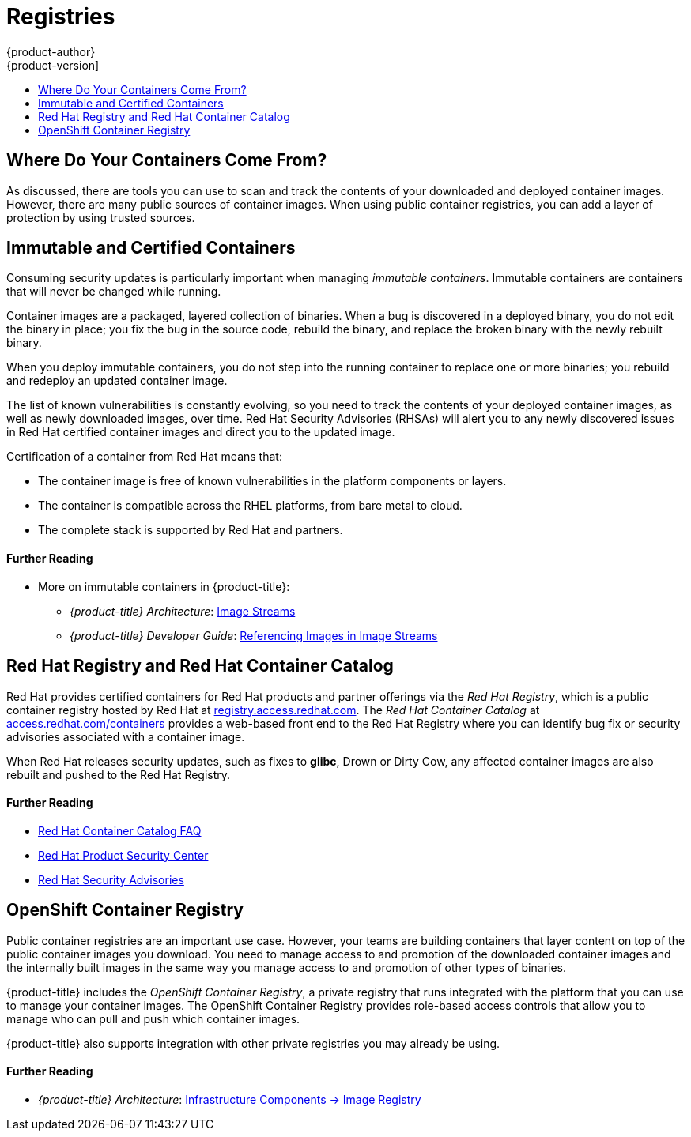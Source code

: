 [[security-registries]]
= Registries
{product-author}
{product-version]
:data-uri:
:icons:
:experimental:
:toc: macro
:toc-title:
:prewrap!:
:sourcedir: ../

toc::[]

[[security-registries-where-do-your-containers-come-from]]
== Where Do Your Containers Come From?

As discussed, there are tools you can use to scan and track the contents of your
downloaded and deployed container images. However, there are many public sources
of container images. When using public container registries, you can add a layer
of protection by using trusted sources.

[[security-registries-immutable-and-certified-containers]]
== Immutable and Certified Containers

Consuming security updates is particularly important when managing _immutable
containers_. Immutable containers are containers that will never be changed
while running.

Container images are a packaged, layered collection of binaries. When a bug is
discovered in a deployed binary, you do not edit the binary in place; you fix
the bug in the source code, rebuild the binary, and replace the broken binary
with the newly rebuilt binary.

When you deploy immutable containers, you do not step into the running container
to replace one or more binaries; you rebuild and redeploy an updated container
image.

The list of known vulnerabilities is constantly evolving, so you need to track
the contents of your deployed container images, as well as newly downloaded
images, over time. Red Hat Security Advisories (RHSAs) will alert you to any
newly discovered issues in Red Hat certified container images and direct you to
the updated image.

Certification of a container from Red Hat means that:

- The container image is free of known vulnerabilities in the platform components
or layers.
- The container is compatible across the RHEL platforms, from bare metal to cloud.
- The complete stack is supported by Red Hat and partners.

[discrete]
[[security-registries-further-reading-1]]
==== Further Reading

- More on immutable containers in {product-title}:
** _{product-title} Architecture_: xref:{sourcedir}architecture/core_concepts/builds_and_image_streams.adoc#image-streams[Image Streams]
** _{product-title} Developer Guide_: xref:{sourcedir}dev_guide/managing_images.adoc#referencing-images-in-image-streams[Referencing Images in Image Streams]

[[security-registries-red-hat-registry-and-container-catalog]]
== Red Hat Registry and Red Hat Container Catalog

Red Hat provides certified containers for Red Hat products and partner offerings
via the _Red Hat Registry_, which is a public container registry hosted by Red
Hat at link:https://registry.access.redhat.com[registry.access.redhat.com]. The
_Red Hat Container Catalog_ at
link:https://access.redhat.com/containers[access.redhat.com/containers] provides
a web-based front end to the Red Hat Registry where you can identify bug fix or
security advisories associated with a container image.

When Red Hat releases security updates, such as fixes to *glibc*, Drown or Dirty
Cow, any affected container images are also rebuilt and pushed to the Red Hat
Registry.

[discrete]
[[security-registries-further-reading-2]]
==== Further Reading

- link:https://access.redhat.com/containers#/faq[Red Hat Container Catalog FAQ]
- link:https://access.redhat.com/security/[Red Hat Product Security Center]
- link:https://access.redhat.com/security/security-updates/#/security-advisories[Red Hat Security Advisories]

[[security-registries-openshift-container-registry]]
== OpenShift Container Registry

Public container registries are an important use case. However, your teams are
building containers that layer content on top of the public container images you
download. You need to manage access to and promotion of the downloaded container
images and the internally built images in the same way you manage access to and
promotion of other types of binaries.

{product-title} includes the _OpenShift Container Registry_, a private registry
that runs integrated with the platform that you can use to manage your container
images. The OpenShift Container Registry provides role-based access controls
that allow you to manage who can pull and push which container images.

{product-title} also supports integration with other private registries you may
already be using.

[discrete]
[[security-registries-further-reading-3]]
==== Further Reading

- _{product-title} Architecture_: xref:../architecture/infrastructure_components/image_registry.adoc#architecture-infrastructure-components-image-registry[Infrastructure Components -> Image Registry]
